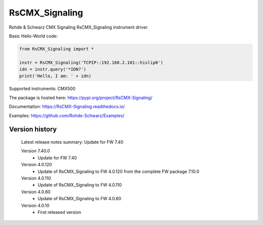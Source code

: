==================================
 RsCMX_Signaling
==================================

.. image:: https://img.shields.io/pypi/v/RsCMX_Signaling.svg
   :target: https://pypi.org/project/ RsCMX_Signaling/

.. image:: https://readthedocs.org/projects/sphinx/badge/?version=master
   :target: https://RsCMX_Signaling.readthedocs.io/

.. image:: https://img.shields.io/pypi/l/RsCMX_Signaling.svg
   :target: https://pypi.python.org/pypi/RsCMX_Signaling/

.. image:: https://img.shields.io/pypi/pyversions/pybadges.svg
   :target: https://img.shields.io/pypi/pyversions/pybadges.svg

.. image:: https://img.shields.io/pypi/dm/RsCMX_Signaling.svg
   :target: https://pypi.python.org/pypi/RsCMX_Signaling/

Rohde & Schwarz CMX Signaling RsCMX_Signaling instrument driver.

Basic Hello-World code:

.. code-block:: python

    from RsCMX_Signaling import *

    instr = RsCMX_Signaling('TCPIP::192.168.2.101::hislip0')
    idn = instr.query('*IDN?')
    print('Hello, I am: ' + idn)

Supported instruments: CMX500

The package is hosted here: https://pypi.org/project/RsCMX-Signaling/

Documentation: https://RsCMX-Signaling.readthedocs.io/

Examples: https://github.com/Rohde-Schwarz/Examples/


Version history
----------------

	Latest release notes summary: Update for FW 7.40

	Version 7.40.0
		- Update for FW 7.40

	Version 4.0.120
		- Update of RsCMX_Signaling to FW 4.0.120 from the complete FW package 7.10.0

	Version 4.0.110
		- Update of RsCMX_Signaling to FW 4.0.110
		
	Version 4.0.60
		- Update of RsCMX_Signaling to FW 4.0.60

	Version 4.0.10
		- First released version
